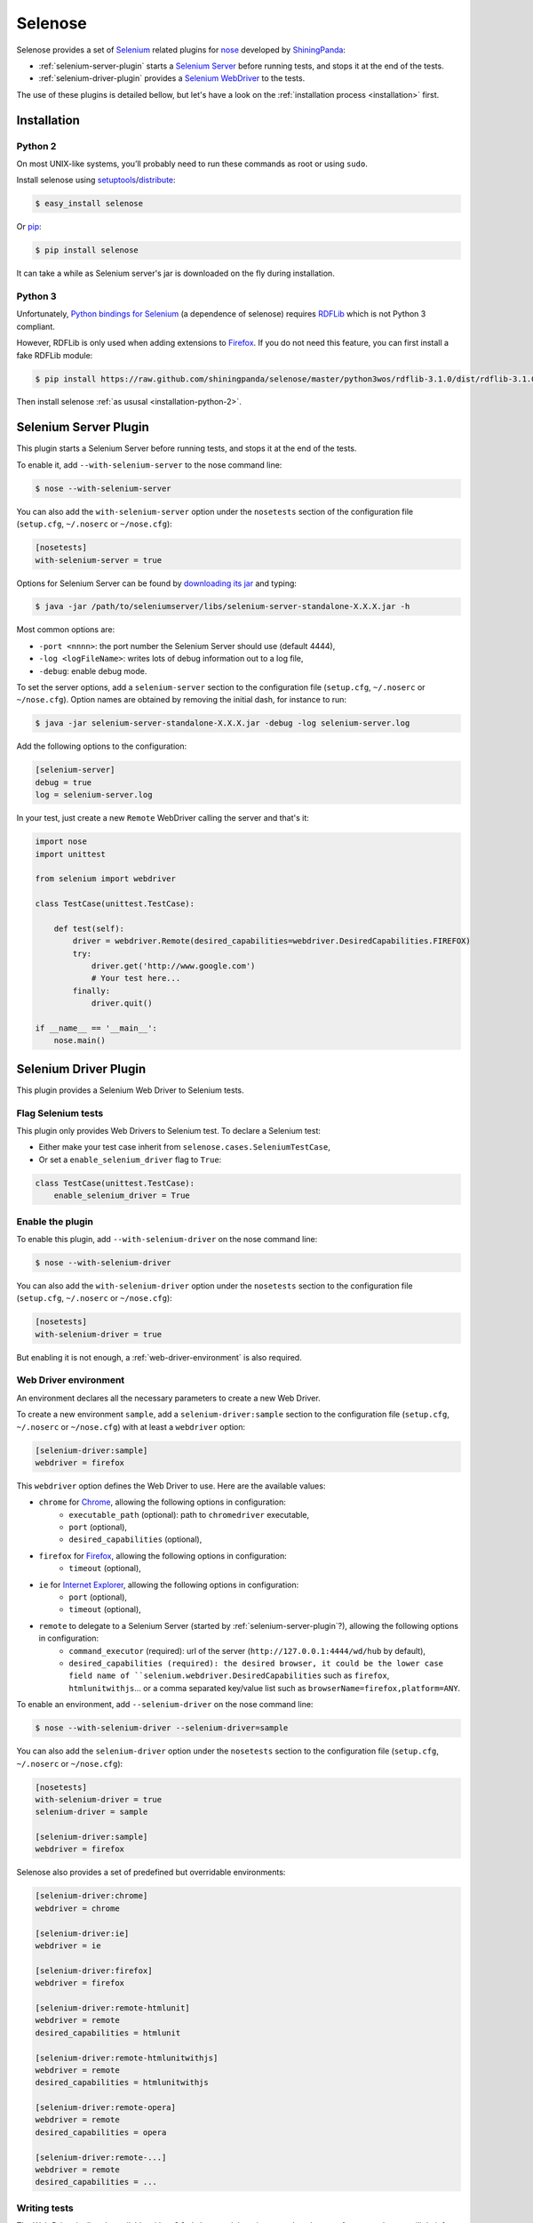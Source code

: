 .. selenose documentation master file, created by
   sphinx-quickstart on Sat Oct 29 16:20:54 2011.
   You can adapt this file completely to your liking, but it should at least
   contain the root `toctree` directive.

Selenose
========

Selenose provides a set of `Selenium <http://seleniumhq.org/>`_ related plugins for `nose <http://code.google.com/p/python-nose/>`_ developed by `ShiningPanda <https://www.shiningpanda.com>`_:

* :ref:`selenium-server-plugin` starts a `Selenium Server <http://seleniumhq.org/docs/05_selenium_rc.html#selenium-server>`_ before running tests, and stops it at the end of the tests.
* :ref:`selenium-driver-plugin` provides a `Selenium WebDriver <http://seleniumhq.org/docs/03_webdriver.html>`_ to the tests.

The use of these plugins is detailed bellow, but let's have a look on the :ref:`installation process <installation>` first.

.. _installation:

Installation
------------

.. _installation-python-2:

Python 2
^^^^^^^^

On most UNIX-like systems, you’ll probably need to run these commands as root or using ``sudo``.

Install selenose using `setuptools <http://pypi.python.org/pypi/setuptools/>`_/`distribute <http://pypi.python.org/pypi/distribute/>`_:

.. code-block:: bash

    $ easy_install selenose
    
Or `pip <http://pypi.python.org/pypi/pip/>`_:

.. code-block:: bash

    $ pip install selenose

It can take a while as Selenium server's jar is downloaded on the fly during installation.

Python 3
^^^^^^^^

Unfortunately, `Python bindings for Selenium <http://pypi.python.org/pypi/selenium>`_ (a dependence of selenose) requires `RDFLib <http://www.rdflib.net/>`_ which is not Python 3 compliant.

However, RDFLib is only used when adding extensions to `Firefox <http://www.mozilla.org/firefox/>`_. If you do not need this feature, you can first install a fake RDFLib module:

.. code-block:: bash

    $ pip install https://raw.github.com/shiningpanda/selenose/master/python3wos/rdflib-3.1.0/dist/rdflib-3.1.0.tar.gz

Then install selenose :ref:`as ususal <installation-python-2>`.

.. _selenium-server-plugin:

Selenium Server Plugin
----------------------

This plugin starts a Selenium Server before running tests, and stops it at the end of the tests.

To enable it, add ``--with-selenium-server`` to the nose command line:

.. code-block:: bash

    $ nose --with-selenium-server

You can also add the ``with-selenium-server`` option under the ``nosetests`` section of the configuration file (``setup.cfg``, ``~/.noserc`` or ``~/nose.cfg``):

.. code-block:: cfg

    [nosetests]
    with-selenium-server = true

Options for Selenium Server can be found by `downloading its jar <http://seleniumhq.org/download/>`_ and typing:

.. code-block:: bash

    $ java -jar /path/to/seleniumserver/libs/selenium-server-standalone-X.X.X.jar -h
   

Most common options are:

* ``-port <nnnn>``: the port number the Selenium Server should use (default 4444),
* ``-log <logFileName>``: writes lots of debug information out to a log file,
* ``-debug``: enable debug mode.

To set the server options, add a ``selenium-server`` section to the configuration file (``setup.cfg``, ``~/.noserc`` or ``~/nose.cfg``).
Option names are obtained by removing the initial dash, for instance to run:

.. code-block:: bash

    $ java -jar selenium-server-standalone-X.X.X.jar -debug -log selenium-server.log 

Add the following options to the configuration:

.. code-block:: cfg

    [selenium-server]
    debug = true
    log = selenium-server.log

In your test, just create a new ``Remote`` WebDriver calling the server and that's it:

.. code-block:: python

    import nose
    import unittest

    from selenium import webdriver

    class TestCase(unittest.TestCase):
    
        def test(self):
            driver = webdriver.Remote(desired_capabilities=webdriver.DesiredCapabilities.FIREFOX)
            try:
                driver.get('http://www.google.com')
                # Your test here...
            finally:
                driver.quit()
         
    if __name__ == '__main__':
        nose.main()

.. _selenium-driver-plugin:

Selenium Driver Plugin
----------------------

This plugin provides a Selenium Web Driver to Selenium tests.

Flag Selenium tests
^^^^^^^^^^^^^^^^^^^

This plugin only provides Web Drivers to Selenium test. To declare a Selenium test:

* Either make your test case inherit from ``selenose.cases.SeleniumTestCase``,
* Or set a ``enable_selenium_driver`` flag to ``True``:

.. code-block:: python

    class TestCase(unittest.TestCase):
        enable_selenium_driver = True

Enable the plugin
^^^^^^^^^^^^^^^^^

To enable this plugin, add ``--with-selenium-driver`` on the nose command line:

.. code-block:: bash

    $ nose --with-selenium-driver

You can also add the ``with-selenium-driver`` option under the ``nosetests`` section to the configuration file (``setup.cfg``, ``~/.noserc`` or ``~/nose.cfg``):

.. code-block:: cfg

    [nosetests]
    with-selenium-driver = true

But enabling it is not enough, a :ref:`web-driver-environment` is also required.

.. _web-driver-environment:

Web Driver environment
^^^^^^^^^^^^^^^^^^^^^^

An environment declares all the necessary parameters to create a new Web Driver.

To create a new environment ``sample``, add a ``selenium-driver:sample`` section to the configuration file (``setup.cfg``, ``~/.noserc`` or ``~/nose.cfg``) with at least a ``webdriver`` option:

.. code-block:: cfg

    [selenium-driver:sample]
    webdriver = firefox

This ``webdriver`` option defines the Web Driver to use. Here are the available values:

* ``chrome`` for `Chrome <https://www.google.com/chrome>`_, allowing the following options in configuration:
    * ``executable_path`` (optional): path to ``chromedriver`` executable,
    * ``port`` (optional),
    * ``desired_capabilities`` (optional), 
* ``firefox`` for `Firefox <http://www.mozilla.org/firefox/>`_, allowing the following options in configuration:
    * ``timeout`` (optional),
* ``ie`` for `Internet Explorer <http://windows.microsoft.com/en-US/internet-explorer/products/ie/home>`_, allowing the following options in configuration:
    * ``port`` (optional),
    * ``timeout`` (optional),
* ``remote`` to delegate to a Selenium Server (started by :ref:`selenium-server-plugin`?), allowing the following options in configuration:
    * ``command_executor`` (required): url of the server (``http://127.0.0.1:4444/wd/hub`` by default),
    * ``desired_capabilities (required): the desired browser, it could be the lower case field name of ``selenium.webdriver.DesiredCapabilities`` such as ``firefox``, ``htmlunitwithjs``... or a comma separated key/value list such as ``browserName=firefox,platform=ANY``.

To enable an environment, add ``--selenium-driver`` on the nose command line:

.. code-block:: bash

    $ nose --with-selenium-driver --selenium-driver=sample

You can also add the ``selenium-driver`` option under the ``nosetests`` section to the configuration file (``setup.cfg``, ``~/.noserc`` or ``~/nose.cfg``):

.. code-block:: cfg

    [nosetests]
    with-selenium-driver = true
    selenium-driver = sample

    [selenium-driver:sample]
    webdriver = firefox

Selenose also provides a set of predefined but overridable environments:

.. code-block:: cfg

    [selenium-driver:chrome]
    webdriver = chrome

    [selenium-driver:ie]
    webdriver = ie

    [selenium-driver:firefox]
    webdriver = firefox

    [selenium-driver:remote-htmlunit]
    webdriver = remote
    desired_capabilities = htmlunit
    
    [selenium-driver:remote-htmlunitwithjs]
    webdriver = remote
    desired_capabilities = htmlunitwithjs
    
    [selenium-driver:remote-opera]
    webdriver = remote
    desired_capabilities = opera

    [selenium-driver:remote-...]
    webdriver = remote
    desired_capabilities = ...

Writing tests
^^^^^^^^^^^^^

The Web Driver is directly available with ``self.driver`` and there is no need to cleanup after use, selenose will do it for you:

.. code-block:: python

    import nose
    
    from selenose.cases import SeleniumTestCase
    
    class TestCase(SeleniumTestCase):
        
        def test(self):
            self.driver.get('http://www.google.com')
            # Your test here...

    if __name__ == '__main__':
        nose.main()

Combining Server & Driver
-------------------------

To combine a Selenium Server and a Driver plugin, just enable them both: the ``command_executor`` option of the ``remote`` Web Driver will know the correct value to reach the Selenium Server.

Tips
----

When writing tests, it's convenient to start a Selenium Server manually to reduce setup time when running tests. To do so, execute:

.. code-block:: bash

    $ selenium-server
    Starting... done!

    Quit the server with CONTROL-C.

Then type ``CONTROL-C`` or ``CTRL-BREAK`` to stop the server.

